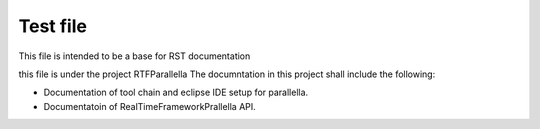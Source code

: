 ############
Test file
############

This file is intended to be a base for RST documentation 

this file is under the project RTFParallella
The documntation in this project shall include the following:

*	Documentation of tool chain and eclipse IDE setup for parallella.
*	Documentatoin of RealTimeFrameworkPrallella API.